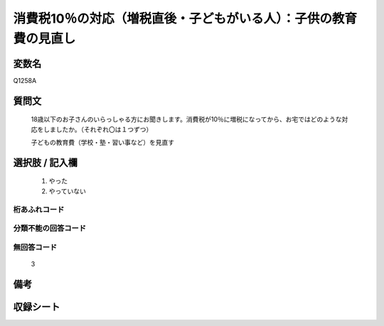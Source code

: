 .. title:: Q1258A
.. rst-class:: item

====================================================================================================
消費税10％の対応（増税直後・子どもがいる人）：子供の教育費の見直し
====================================================================================================

.. rst-class:: varname

変数名
==================

Q1258A

.. rst-class:: question

質問文
==================


   18歳以下のお子さんのいらっしゃる方にお聞きします。消費税が10％に増税になってから、お宅ではどのような対応をしましたか。（それぞれ〇は１つずつ）


   子どもの教育費（学校・塾・習い事など）を見直す





.. rst-class:: answer

選択肢 / 記入欄
======================

  1. やった
  2. やっていない  



.. rst-class:: overflow

桁あふれコード
-------------------------------
  


.. rst-class:: not_classified

分類不能の回答コード
-------------------------------------
  


.. rst-class:: not_available

無回答コード
-------------------------------------
  3


.. rst-class:: bikou

備考
==================
 



.. rst-class:: include_sheet

収録シート
=======================================
.. hlist::
   :columns: 3
   
   
   * p28_3
   
   


.. index:: Q1258A
